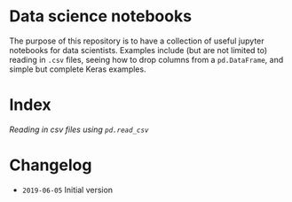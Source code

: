 * Data science notebooks 

[[https://img.shields.io/badge/code%20style-black-000000.svg]]

The purpose of this repository is to have a collection of useful
jupyter notebooks for data scientists. Examples include (but are not
limited to) reading in =.csv= files, seeing how to drop columns from a
=pd.DataFrame=, and simple but complete Keras examples.
* Index 

[[0.1-reading-in-csv-jan-meppe-2019-06-05.ipynb][Reading in csv files using =pd.read_csv=]]

* Changelog 

- =2019-06-05= Initial version 
